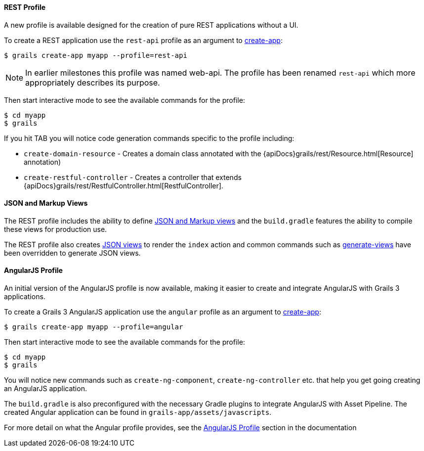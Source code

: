 
==== REST Profile


A new profile is available designed for the creation of pure REST applications without a UI.

To create a REST application use the `rest-api` profile as an argument to link:../ref/Command%20Line/create-app.html[create-app]:

[source,groovy]
----
$ grails create-app myapp --profile=rest-api
----

NOTE: In earlier milestones this profile was named web-api. The profile has been renamed `rest-api` which more appropriately describes its purpose.

Then start interactive mode to see the available commands for the profile:

[source,groovy]
----
$ cd myapp
$ grails
----

If you hit TAB you will notice code generation commands specific to the profile including:

* `create-domain-resource` - Creates a domain class annotated with the {apiDocs}grails/rest/Resource.html[Resource] annotation)
* `create-restful-controller` - Creates a controller that extends {apiDocs}grails/rest/RestfulController.html[RestfulController].


==== JSON and Markup Views


The REST profile includes the ability to define http://views.grails.org/latest/[JSON and Markup views] and the `build.gradle` features the ability to compile these views for production use.

The REST profile also creates http://views.grails.org/latest/[JSON views] to render the `index` action and common commands such as link:../ref/Command%20Line/generate-views.html[generate-views] have been overridden to generate JSON views.


==== AngularJS Profile


An initial version of the AngularJS profile is now available, making it easier to create and integrate AngularJS with Grails 3 applications.

To create a Grails 3 AngularJS application use the `angular` profile as an argument to link:../ref/Command%20Line/create-app.html[create-app]:

[source,bash]
----
$ grails create-app myapp --profile=angular
----

Then start interactive mode to see the available commands for the profile:

[source,bash]
----
$ cd myapp
$ grails
----


You will notice new commands such as `create-ng-component`, `create-ng-controller` etc. that help you get going creating an AngularJS application.

The `build.gradle` is also preconfigured with the necessary Gradle plugins to integrate AngularJS with Asset Pipeline. The created Angular application can be found in `grails-app/assets/javascripts`.

For more detail on what the Angular profile provides, see the link:webServices.html#angularProfile[AngularJS Profile] section in the documentation

